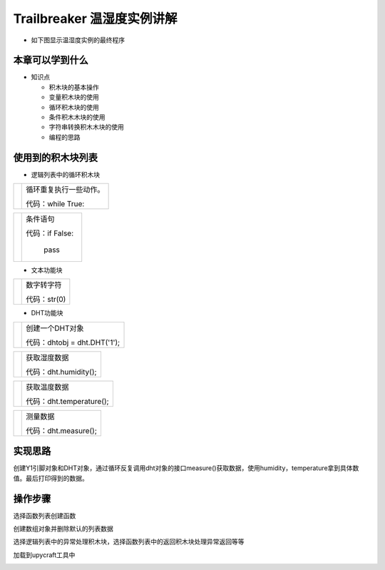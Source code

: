 .. _neuibitintro:

Trailbreaker 温湿度实例讲解
============================

- 如下图显示温湿度实例的最终程序

.. image:: img/tbdht.png
    :width: 1024px


本章可以学到什么
----------------------------

- 知识点

  + 积木块的基本操作
  + 变量积木块的使用
  + 循环积木块的使用
  + 条件积木木块的使用
  + 字符串转换积木木块的使用
  + 编程的思路

使用到的积木块列表
----------------------------

- 逻辑列表中的循环积木块

+------------------------------+------------------------+
| .. image:: img/whileTrue.png |循环重复执行一些动作。  |
|    :height: 80px             |                        |
|                              |                        |
|                              |代码：while True:       |
+------------------------------+------------------------+

+------------------------------+---------------------------+
| .. image:: img/if.png        |条件语句                   |
|    :height: 80px             |                           |
|                              |代码：if False:            |
|                              |                           |
|                              |         pass              |
+------------------------------+---------------------------+

- 文本功能块

+----------------------------+--------------------+
| .. image:: img/str.png     |数字转字符          |
|    :width: 140px           |                    |
|                            |代码：str(0)        |
+----------------------------+--------------------+

- DHT功能块

+------------------------------------------+--------------------------------------------+
| .. image:: ../quickref/img/dht1.png      |创建一个DHT对象                             |
|    :width: 320px                         |                                            |
|                                          |代码：dhtobj = dht.DHT('1');                |
+------------------------------------------+--------------------------------------------+

+------------------------------------------+---------------------+
| .. image:: ../quickref/img/dht2.png      |获取湿度数据         |
|    :width: 120px                         |                     |
|                                          |代码：dht.humidity();|
+------------------------------------------+---------------------+

+------------------------------------------+--------------------------+
| .. image:: ../quickref/img/dht3.png      |获取温度数据              |
|    :width: 140px                         |                          |
|                                          |代码：dht.temperature();  |
+------------------------------------------+--------------------------+

+------------------------------------------+--------------------+
| .. image:: ../quickref/img/dht4.png      |测量数据            |
|    :width: 140px                         |                    |
|                                          |代码：dht.measure();|
+------------------------------------------+--------------------+

实现思路
----------------------------

创建Y1引脚对象和DHT对象，通过循环反复调用dht对象的接口measure()获取数据，使用humidity，temperature拿到具体数值。最后打印得到的数据。



操作步骤
----------------------------

选择函数列表创建函数
  
.. image:: img/tbdht1.png
    :width: 520px

.. image:: img/tbdht2.png
    :width: 520px
	
创建数组对象并删除默认的列表数据
  
.. image:: img/tbdht3.png
    :width: 520px

.. image:: img/tbdht4.png
    :width: 520px
	
选择逻辑列表中的异常处理积木块，选择函数列表中的返回积木块处理异常返回等等
  
.. image:: img/tbdht5.png
    :width: 520px

.. image:: img/tbdht6.png
    :width: 520px
	
	
加载到upycraft工具中
  
.. image:: img/tbdht7.png
    :width: 480px
